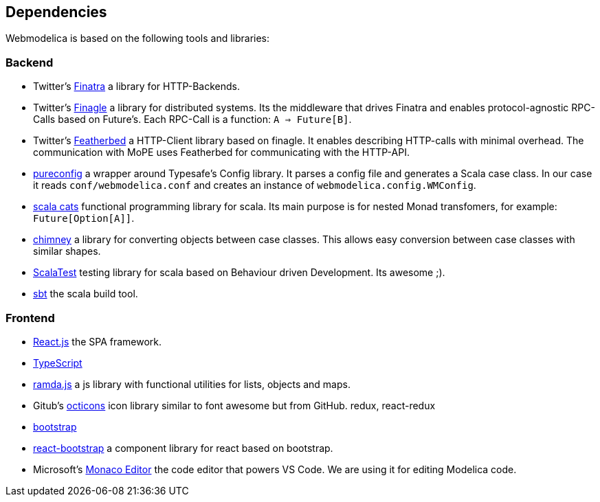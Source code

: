 == Dependencies

Webmodelica is based on the following tools and libraries:

=== Backend
* Twitter's https://twitter.github.io/finatra/user-guide/[Finatra]
  a library for HTTP-Backends.

* Twitter's https://twitter.github.io/finagle/[Finagle]
  a library for distributed systems.
  Its the middleware that drives Finatra and enables protocol-agnostic
  RPC-Calls based on Future's.
  Each RPC-Call is a function: `A => Future[B]`.

* Twitter's https://finagle.github.io/featherbed/doc/02-basic-usage.html[Featherbed]
  a HTTP-Client library based on finagle.
  It enables describing HTTP-calls with minimal overhead.
  The communication with MoPE uses Featherbed for communicating with the HTTP-API.

* https://pureconfig.github.io/[pureconfig]
  a wrapper around Typesafe's Config library.
  It parses a config file and generates a Scala case class.
  In our case it reads `conf/webmodelica.conf` and creates an instance of `webmodelica.config.WMConfig`.

* https://typelevel.org/cats/[scala cats]
  functional programming library for scala.
  Its main purpose is for nested Monad transfomers, for example: `Future[Option[A]]`.

* https://scalalandio.github.io/chimney/[chimney]
  a library for converting objects between case classes.
  This allows easy conversion between case classes with similar shapes.

* http://www.scalatest.org/at_a_glance/FlatSpec[ScalaTest]
  testing library for scala based on Behaviour driven Development.
  Its awesome ;).

* https://www.scala-sbt.org/1.x/docs/index.html[sbt]
  the scala build tool.


=== Frontend
* https://reactjs.org/[React.js]
  the SPA framework.
* https://www.typescriptlang.org/[TypeScript]
* https://ramdajs.com/docs/[ramda.js]
  a js library with functional utilities for lists, objects and maps.
* Gitub's https://octicons.github.com/[octicons]
  icon library similar to font awesome but from GitHub.
  redux, react-redux
* https://getbootstrap.com/[bootstrap]
* https://react-bootstrap.github.io/[react-bootstrap]
  a component library for react based on bootstrap.
* Microsoft's https://microsoft.github.io/monaco-editor/playground.html[Monaco Editor]
  the code editor that powers VS Code. We are using it for editing Modelica code.
